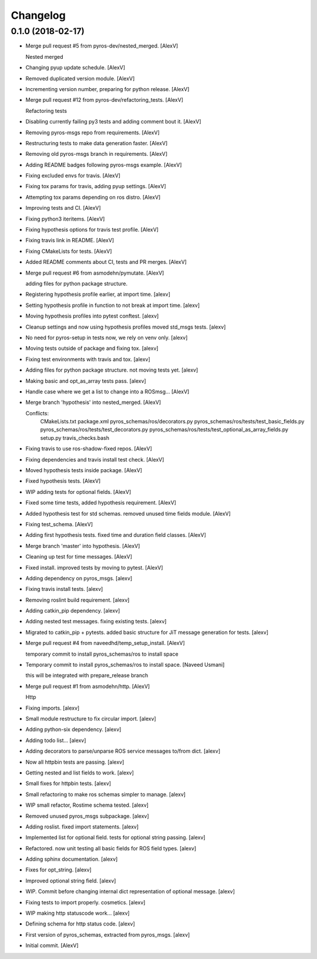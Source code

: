 Changelog
=========


0.1.0 (2018-02-17)
------------------
- Merge pull request #5 from pyros-dev/nested_merged. [AlexV]

  Nested merged
- Changing pyup update schedule. [AlexV]
- Removed duplicated version module. [AlexV]
- Incrementing version number, preparing for python release. [AlexV]
- Merge pull request #12 from pyros-dev/refactoring_tests. [AlexV]

  Refactoring tests
- Disabling currently failing py3 tests and adding comment bout it.
  [AlexV]
- Removing pyros-msgs repo from requirements. [AlexV]
- Restructuring tests to make data generation faster. [AlexV]
- Removing old pyros-msgs branch in requirements. [AlexV]
- Adding README badges following pyros-msgs example. [AlexV]
- Fixing excluded envs for travis. [AlexV]
- Fixing tox params for travis, adding pyup settings. [AlexV]
- Attempting tox params depending on ros distro. [AlexV]
- Improving tests and CI. [AlexV]
- Fixing python3 iteritems. [AlexV]
- Fixing hypothesis options for travis test profile. [AlexV]
- Fixing travis link in README. [AlexV]
- Fixing CMakeLists for tests. [AlexV]
- Added README comments about CI, tests and PR merges. [AlexV]
- Merge pull request #6 from asmodehn/pymutate. [AlexV]

  adding files for python package structure.
- Registering hypothesis profile earlier, at import time. [alexv]
- Setting hypothesis profile in function to not break at import time.
  [alexv]
- Moving hypothesis profiles into pytest conftest. [alexv]
- Cleanup settings and now using hypothesis profiles moved std_msgs
  tests. [alexv]
- No need for pyros-setup in tests now, we rely on venv only. [alexv]
- Moving tests outside of package and fixing tox. [alexv]
- Fixing test environments with travis and tox. [alexv]
- Adding files for python package structure. not moving tests yet.
  [alexv]
- Making basic and opt_as_array tests pass. [alexv]
- Handle case where we get a list to change into a ROSmsg... [AlexV]
- Merge branch 'hypothesis' into nested_merged. [AlexV]

  Conflicts:
  	CMakeLists.txt
  	package.xml
  	pyros_schemas/ros/decorators.py
  	pyros_schemas/ros/tests/test_basic_fields.py
  	pyros_schemas/ros/tests/test_decorators.py
  	pyros_schemas/ros/tests/test_optional_as_array_fields.py
  	setup.py
  	travis_checks.bash
- Fixing travis to use ros-shadow-fixed repos. [AlexV]
- Fixing dependencies and travis install test check. [AlexV]
- Moved hypothesis tests inside package. [AlexV]
- Fixed hypothesis tests. [AlexV]
- WIP adding tests for optional fields. [AlexV]
- Fixed some time tests, added hypothesis requirement. [AlexV]
- Added hypothesis test for std schemas. removed unused time fields
  module. [AlexV]
- Fixing test_schema. [AlexV]
- Adding first hypothesis tests. fixed time and duration field classes.
  [AlexV]
- Merge branch 'master' into hypothesis. [AlexV]
- Cleaning up test for time messages. [AlexV]
- Fixed install. improved tests by moving to pytest. [AlexV]
- Adding dependency on pyros_msgs. [alexv]
- Fixing travis install tests. [alexv]
- Removing roslint build requirement. [alexv]
- Adding catkin_pip dependency. [alexv]
- Adding nested test messages. fixing existing tests. [alexv]
- Migrated to catkin_pip + pytests. added basic structure for JiT
  message generation for tests. [alexv]
- Merge pull request #4 from naveedhd/temp_setup_install. [AlexV]

  temporary commit to install pyros_schemas/ros to install space
- Temporary commit to install pyros_schemas/ros to install space.
  [Naveed Usmani]

  this will be integrated with prepare_release branch
- Merge pull request #1 from asmodehn/http. [AlexV]

  Http
- Fixing imports. [alexv]
- Small module restructure to fix circular import. [alexv]
- Adding python-six dependency. [alexv]
- Adding todo list... [alexv]
- Adding decorators to parse/unparse ROS service messages to/from dict.
  [alexv]
- Now all httpbin tests are passing. [alexv]
- Getting nested and list fields to work. [alexv]
- Small fixes for httpbin tests. [alexv]
- Small refactoring to make ros schemas simpler to manage. [alexv]
- WIP small refactor, Rostime schema tested. [alexv]
- Removed unused pyros_msgs subpackage. [alexv]
- Adding roslist. fixed import statements. [alexv]
- Implemented list for optional field. tests for optional string
  passing. [alexv]
- Refactored. now unit testing all basic fields for ROS field types.
  [alexv]
- Adding sphinx documentation. [alexv]
- Fixes for opt_string. [alexv]
- Improved optional string field. [alexv]
- WIP. Commit before changing internal dict representation of optional
  message. [alexv]
- Fixing tests to import properly. cosmetics. [alexv]
- WIP making http statuscode work... [alexv]
- Defining schema for http status code. [alexv]
- First version of pyros_schemas, extracted from pyros_msgs. [alexv]
- Initial commit. [AlexV]


